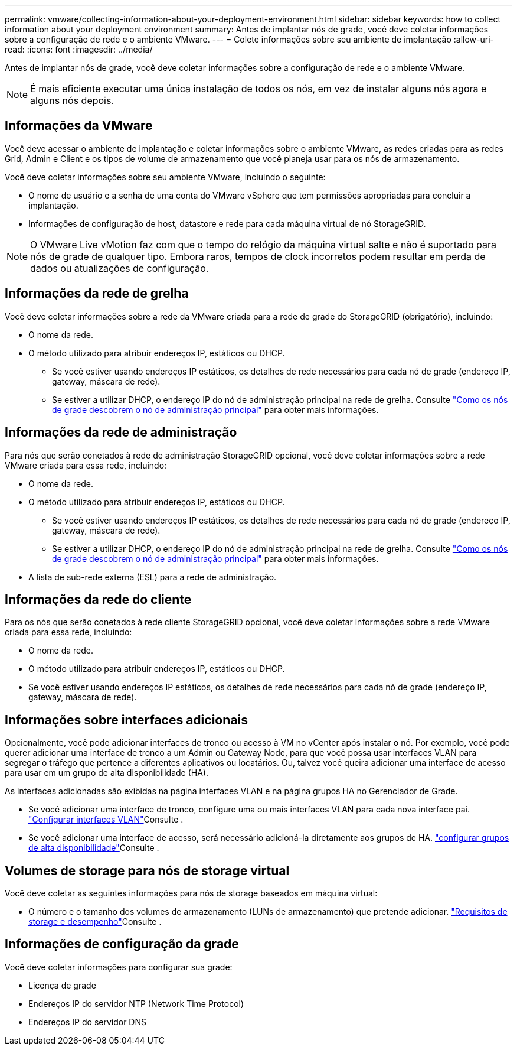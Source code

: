 ---
permalink: vmware/collecting-information-about-your-deployment-environment.html 
sidebar: sidebar 
keywords: how to collect information about your deployment environment 
summary: Antes de implantar nós de grade, você deve coletar informações sobre a configuração de rede e o ambiente VMware. 
---
= Colete informações sobre seu ambiente de implantação
:allow-uri-read: 
:icons: font
:imagesdir: ../media/


[role="lead"]
Antes de implantar nós de grade, você deve coletar informações sobre a configuração de rede e o ambiente VMware.


NOTE: É mais eficiente executar uma única instalação de todos os nós, em vez de instalar alguns nós agora e alguns nós depois.



== Informações da VMware

Você deve acessar o ambiente de implantação e coletar informações sobre o ambiente VMware, as redes criadas para as redes Grid, Admin e Client e os tipos de volume de armazenamento que você planeja usar para os nós de armazenamento.

Você deve coletar informações sobre seu ambiente VMware, incluindo o seguinte:

* O nome de usuário e a senha de uma conta do VMware vSphere que tem permissões apropriadas para concluir a implantação.
* Informações de configuração de host, datastore e rede para cada máquina virtual de nó StorageGRID.



NOTE: O VMware Live vMotion faz com que o tempo do relógio da máquina virtual salte e não é suportado para nós de grade de qualquer tipo. Embora raros, tempos de clock incorretos podem resultar em perda de dados ou atualizações de configuração.



== Informações da rede de grelha

Você deve coletar informações sobre a rede da VMware criada para a rede de grade do StorageGRID (obrigatório), incluindo:

* O nome da rede.
* O método utilizado para atribuir endereços IP, estáticos ou DHCP.
+
** Se você estiver usando endereços IP estáticos, os detalhes de rede necessários para cada nó de grade (endereço IP, gateway, máscara de rede).
** Se estiver a utilizar DHCP, o endereço IP do nó de administração principal na rede de grelha. Consulte link:how-grid-nodes-discover-primary-admin-node.html["Como os nós de grade descobrem o nó de administração principal"] para obter mais informações.






== Informações da rede de administração

Para nós que serão conetados à rede de administração StorageGRID opcional, você deve coletar informações sobre a rede VMware criada para essa rede, incluindo:

* O nome da rede.
* O método utilizado para atribuir endereços IP, estáticos ou DHCP.
+
** Se você estiver usando endereços IP estáticos, os detalhes de rede necessários para cada nó de grade (endereço IP, gateway, máscara de rede).
** Se estiver a utilizar DHCP, o endereço IP do nó de administração principal na rede de grelha. Consulte link:how-grid-nodes-discover-primary-admin-node.html["Como os nós de grade descobrem o nó de administração principal"] para obter mais informações.


* A lista de sub-rede externa (ESL) para a rede de administração.




== Informações da rede do cliente

Para os nós que serão conetados à rede cliente StorageGRID opcional, você deve coletar informações sobre a rede VMware criada para essa rede, incluindo:

* O nome da rede.
* O método utilizado para atribuir endereços IP, estáticos ou DHCP.
* Se você estiver usando endereços IP estáticos, os detalhes de rede necessários para cada nó de grade (endereço IP, gateway, máscara de rede).




== Informações sobre interfaces adicionais

Opcionalmente, você pode adicionar interfaces de tronco ou acesso à VM no vCenter após instalar o nó. Por exemplo, você pode querer adicionar uma interface de tronco a um Admin ou Gateway Node, para que você possa usar interfaces VLAN para segregar o tráfego que pertence a diferentes aplicativos ou locatários. Ou, talvez você queira adicionar uma interface de acesso para usar em um grupo de alta disponibilidade (HA).

As interfaces adicionadas são exibidas na página interfaces VLAN e na página grupos HA no Gerenciador de Grade.

* Se você adicionar uma interface de tronco, configure uma ou mais interfaces VLAN para cada nova interface pai. link:../admin/configure-vlan-interfaces.html["Configurar interfaces VLAN"]Consulte .
* Se você adicionar uma interface de acesso, será necessário adicioná-la diretamente aos grupos de HA. link:../admin/configure-high-availability-group.html["configurar grupos de alta disponibilidade"]Consulte .




== Volumes de storage para nós de storage virtual

Você deve coletar as seguintes informações para nós de storage baseados em máquina virtual:

* O número e o tamanho dos volumes de armazenamento (LUNs de armazenamento) que pretende adicionar. link:storage-and-performance-requirements.html["Requisitos de storage e desempenho"]Consulte .




== Informações de configuração da grade

Você deve coletar informações para configurar sua grade:

* Licença de grade
* Endereços IP do servidor NTP (Network Time Protocol)
* Endereços IP do servidor DNS

